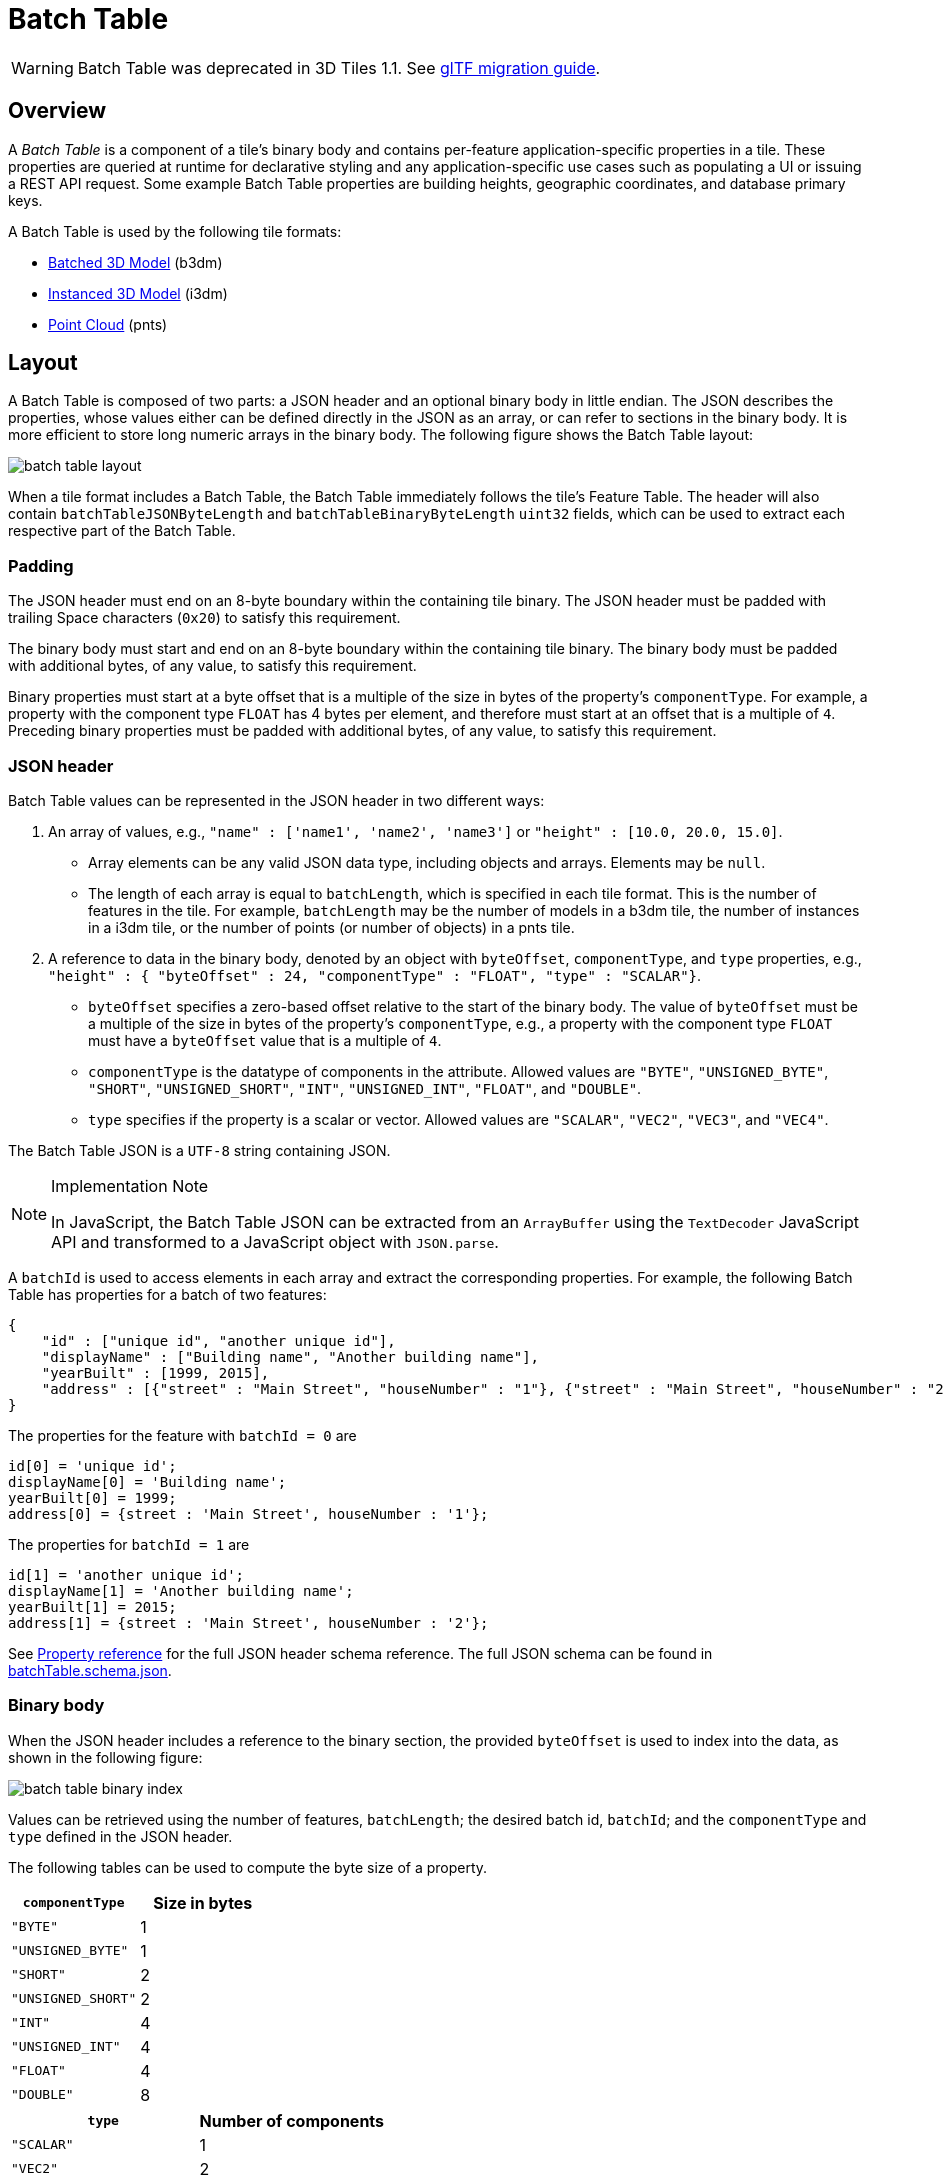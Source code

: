 
[#tileformats-batchtable-batch-table]
= Batch Table

WARNING:  Batch Table was deprecated in 3D Tiles 1.1. See link:../glTF/README.md#appendix-a-migration-from-legacy-tile-formats[glTF migration guide].

[#tileformats-batchtable-overview]
== Overview

A _Batch Table_ is a component of a tile's binary body and contains per-feature application-specific properties in a tile. These properties are queried at runtime for declarative styling and any application-specific use cases such as populating a UI or issuing a REST API request.  Some example Batch Table properties are building heights, geographic coordinates, and database primary keys.

A Batch Table is used by the following tile formats:

* xref:../Batched3DModel/README.adoc[Batched 3D Model] (b3dm)
* xref:../Instanced3DModel/README.adoc[Instanced 3D Model] (i3dm)
* xref:../PointCloud/README.adoc[Point Cloud] (pnts)

[#tileformats-batchtable-layout]
== Layout

A Batch Table is composed of two parts: a JSON header and an optional binary body in little endian. The JSON describes the properties, whose values either can be defined directly in the JSON as an array, or can refer to sections in the binary body.  It is more efficient to store long numeric arrays in the binary body. The following figure shows the Batch Table layout:

image::figures/batch-table-layout.png[batch table layout]

When a tile format includes a Batch Table, the Batch Table immediately follows the tile's Feature Table.
The header will also contain `batchTableJSONByteLength` and `batchTableBinaryByteLength` `uint32` fields, which can be used to extract each respective part of the Batch Table.

[#tileformats-batchtable-padding]
=== Padding

The JSON header must end on an 8-byte boundary within the containing tile binary. The JSON header must be padded with trailing Space characters (`0x20`) to satisfy this requirement.

The binary body must start and end on an 8-byte boundary within the containing tile binary. The binary body must be padded with additional bytes, of any value, to satisfy this requirement.

Binary properties must start at a byte offset that is a multiple of the size in bytes of the property's `componentType`. For example, a property with the component type `FLOAT` has 4 bytes per element, and therefore must start at an offset that is a multiple of `4`. Preceding binary properties must be padded with additional bytes, of any value, to satisfy this requirement.

[#tileformats-batchtable-json-header]
=== JSON header

Batch Table values can be represented in the JSON header in two different ways:

. An array of values, e.g., `"name" : ['name1', 'name2', 'name3']` or `"height" : [10.0, 20.0, 15.0]`.
 ** Array elements can be any valid JSON data type, including objects and arrays.  Elements may be `null`.
 ** The length of each array is equal to `batchLength`, which is specified in each tile format.  This is the number of features in the tile.  For example, `batchLength` may be the number of models in a b3dm tile, the number of instances in a i3dm tile, or the number of points (or number of objects) in a pnts tile.
. A reference to data in the binary body, denoted by an object with `byteOffset`, `componentType`, and `type` properties,  e.g., `"height" : { "byteOffset" : 24, "componentType" : "FLOAT", "type" : "SCALAR"}`.
 ** `byteOffset` specifies a zero-based offset relative to the start of the binary body. The value of `byteOffset` must be a multiple of the size in bytes of the property's `componentType`, e.g., a property with the component type `FLOAT` must have a `byteOffset` value that is a multiple of `4`.
 ** `componentType` is the datatype of components in the attribute. Allowed values are `"BYTE"`, `"UNSIGNED_BYTE"`, `"SHORT"`, `"UNSIGNED_SHORT"`, `"INT"`, `"UNSIGNED_INT"`, `"FLOAT"`, and `"DOUBLE"`.
 ** `type` specifies if the property is a scalar or vector. Allowed values are `"SCALAR"`, `"VEC2"`, `"VEC3"`, and `"VEC4"`.

The Batch Table JSON is a `UTF-8` string containing JSON.

[NOTE]
.Implementation Note
====
In JavaScript, the Batch Table JSON can be extracted from an `ArrayBuffer` using the `TextDecoder` JavaScript API and transformed to a JavaScript object with `JSON.parse`.
====

A `batchId` is used to access elements in each array and extract the corresponding properties. For example, the following Batch Table has properties for a batch of two features:

[source,json]
----
{
    "id" : ["unique id", "another unique id"],
    "displayName" : ["Building name", "Another building name"],
    "yearBuilt" : [1999, 2015],
    "address" : [{"street" : "Main Street", "houseNumber" : "1"}, {"street" : "Main Street", "houseNumber" : "2"}]
}
----

The properties for the feature with `batchId = 0` are

[source,javascript]
----
id[0] = 'unique id';
displayName[0] = 'Building name';
yearBuilt[0] = 1999;
address[0] = {street : 'Main Street', houseNumber : '1'};
----

The properties for `batchId = 1` are

[source,javascript]
----
id[1] = 'another unique id';
displayName[1] = 'Another building name';
yearBuilt[1] = 2015;
address[1] = {street : 'Main Street', houseNumber : '2'};
----

See <<tileformats-batchtable-property-reference,Property reference>> for the full JSON header schema reference. The full JSON schema can be found in link:../../schema/TileFormats/batchTable.schema.json[batchTable.schema.json].

[#tileformats-batchtable-binary-body]
=== Binary body

When the JSON header includes a reference to the binary section, the provided `byteOffset` is used to index into the data, as shown in the following figure:

image::figures/batch-table-binary-index.png[batch table binary index]

Values can be retrieved using the number of features, `batchLength`; the desired batch id, `batchId`; and the `componentType` and `type` defined in the JSON header.

The following tables can be used to compute the byte size of a property.

|===
| `componentType` | Size in bytes

| `"BYTE"`
| 1

| `"UNSIGNED_BYTE"`
| 1

| `"SHORT"`
| 2

| `"UNSIGNED_SHORT"`
| 2

| `"INT"`
| 4

| `"UNSIGNED_INT"`
| 4

| `"FLOAT"`
| 4

| `"DOUBLE"`
| 8
|===

|===
| `type` | Number of components

| `"SCALAR"`
| 1

| `"VEC2"`
| 2

| `"VEC3"`
| 3

| `"VEC4"`
| 4
|===

[#tileformats-batchtable-extensions]
== Extensions

The following extensions can be applied to a Batch Table.

* link:../../../extensions/3DTILES_batch_table_hierarchy/[3DTILES_batch_table_hierarchy]

[#tileformats-batchtable-implementation-example]
== Implementation example

_This section is non-normative_

The following examples access the `"height"` and `"geographic"` values respectively given the following Batch Table JSON with `batchLength` of 10:

[source,json]
----
{
    "height" : {
        "byteOffset" : 0,
        "componentType" : "FLOAT",
        "type" : "SCALAR"
    },
    "geographic" : {
        "byteOffset" : 40,
        "componentType" : "DOUBLE",
        "type" : "VEC3"
    }
}
----

To get the `"height"` values:

[source,javascript]
----
var height = batchTableJSON.height;
var byteOffset = height.byteOffset;
var componentType = height.componentType;
var type = height.type;

var heightArrayByteLength = batchLength * sizeInBytes(componentType) * numberOfComponents(type); // 10 * 4 * 1
var heightArray = new Float32Array(batchTableBinary.buffer, byteOffset, heightArrayByteLength);
var heightOfFeature = heightArray[batchId];
----

To get the `"geographic"` values:

[source,javascript]
----
var geographic = batchTableJSON.geographic;
var byteOffset = geographic.byteOffset;
var componentType = geographic.componentType;
var type = geographic.type;
var componentSizeInBytes = sizeInBytes(componentType)
var numberOfComponents = numberOfComponents(type);

var geographicArrayByteLength = batchLength * componentSizeInBytes * numberOfComponents // 10 * 8 * 3
var geographicArray = new Float64Array(batchTableBinary.buffer, byteOffset, geographicArrayByteLength);
var geographicOfFeature = positionArray.subarray(batchId * numberOfComponents, batchId * numberOfComponents + numberOfComponents); // Using subarray creates a view into the array, and not a new array.
----

Code for reading the Batch Table can be found in https://github.com/CesiumGS/cesium/blob/main/Source/Scene/Cesium3DTileBatchTable.js[`Cesium3DTileBatchTable.js`] in the CesiumJS implementation of 3D Tiles.

[#tileformats-batchtable-property-reference]
== Property reference

* <<tileformats-batchtable-batch-table,`Batch Table`>>
* <<tileformats-batchtable-binarybodyreference,`BinaryBodyReference`>>
* <<tileformats-batchtable-property,`Property`>>

'''

[#tileformats-batchtable-batch-table-1]
=== Batch Table

A set of properties defining application-specific metadata for features in a tile.

*Properties*

|===
|  | Type | Description | Required

| *extensions*
| `object`
| Dictionary object with extension-specific objects.
| No

| *extras*
| `any`
| Application-specific data.
| No
|===

Additional properties are allowed.

* *Type of each property*: <<tileformats-batchtable-property,`Property`>>
+
[#tileformats-batchtable-batchtableextensions]
==== BatchTable.extensions

Dictionary object with extension-specific objects.

* *Type*: `object`
* *Required*: No
* *Type of each property*: Extension

[#tileformats-batchtable-batchtableextras]
==== BatchTable.extras

Application-specific data.

* *Type*: `any`
* *Required*: No

'''

[#tileformats-batchtable-binarybodyreference]
=== BinaryBodyReference

An object defining the reference to a section of the binary body of the batch table where the property values are stored if not defined directly in the JSON.

*Properties*

|===
|  | Type | Description | Required

| *byteOffset*
| `number`
| The offset into the buffer in bytes.
| Yes

| *componentType*
| `string`
| The datatype of components in the property.
| Yes

| *type*
| `string`
| Specifies if the property is a scalar or vector.
| Yes
|===

Additional properties are allowed.

[#tileformats-batchtable-binarybodyreferencebyteoffset]
==== BinaryBodyReference.byteOffset 

The offset into the buffer in bytes.

* *Type*: `number`
* *Required*: Yes
* *Minimum*: ` >= 0`

[#tileformats-batchtable-binarybodyreferencecomponenttype]
==== BinaryBodyReference.componentType 

The datatype of components in the property.

* *Type*: `string`
* *Required*: Yes
* *Allowed values*:
 ** `"BYTE"`
 ** `"UNSIGNED_BYTE"`
 ** `"SHORT"`
 ** `"UNSIGNED_SHORT"`
 ** `"INT"`
 ** `"UNSIGNED_INT"`
 ** `"FLOAT"`
 ** `"DOUBLE"`

[#tileformats-batchtable-binarybodyreferencetype]
==== BinaryBodyReference.type 

Specifies if the property is a scalar or vector.

* *Type*: `string`
* *Required*: Yes
* *Allowed values*:
 ** `"SCALAR"`
 ** `"VEC2"`
 ** `"VEC3"`
 ** `"VEC4"`

'''

[#tileformats-batchtable-property]
=== Property

A user-defined property which specifies per-feature application-specific metadata in a tile. Values either can be defined directly in the JSON as an array, or can refer to sections in the binary body with a <<tileformats-batchtable-binarybodyreference,`BinaryBodyReference`>> object.

* *JSON schema*: link:../../schema/TileFormats/batchTable.schema.json[`batchTable.schema.json`]
